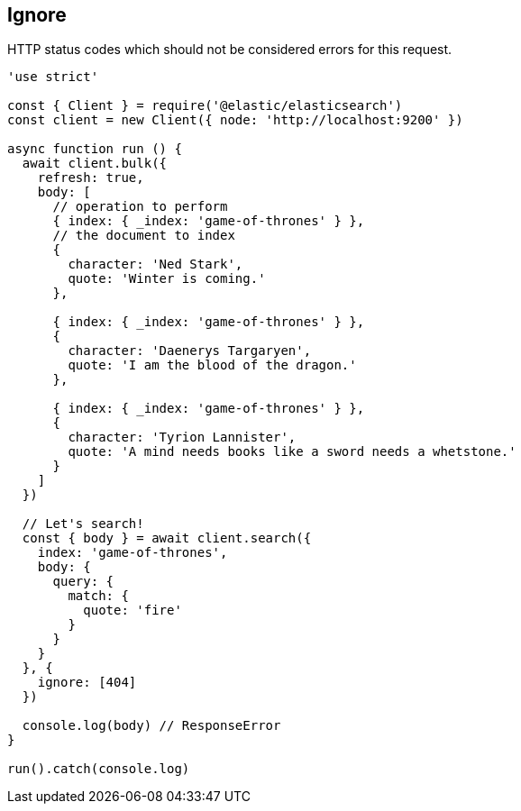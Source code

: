 [[ignore_examples]]
== Ignore
HTTP status codes which should not be considered errors for this request.

[source,js]
----
'use strict'

const { Client } = require('@elastic/elasticsearch')
const client = new Client({ node: 'http://localhost:9200' })

async function run () {
  await client.bulk({
    refresh: true,
    body: [
      // operation to perform
      { index: { _index: 'game-of-thrones' } },
      // the document to index
      {
        character: 'Ned Stark',
        quote: 'Winter is coming.'
      },

      { index: { _index: 'game-of-thrones' } },
      {
        character: 'Daenerys Targaryen',
        quote: 'I am the blood of the dragon.'
      },

      { index: { _index: 'game-of-thrones' } },
      {
        character: 'Tyrion Lannister',
        quote: 'A mind needs books like a sword needs a whetstone.'
      }
    ]
  })

  // Let's search!
  const { body } = await client.search({
    index: 'game-of-thrones',
    body: {
      query: {
        match: {
          quote: 'fire'
        }
      }
    }
  }, {
    ignore: [404]
  })

  console.log(body) // ResponseError
}

run().catch(console.log)
----